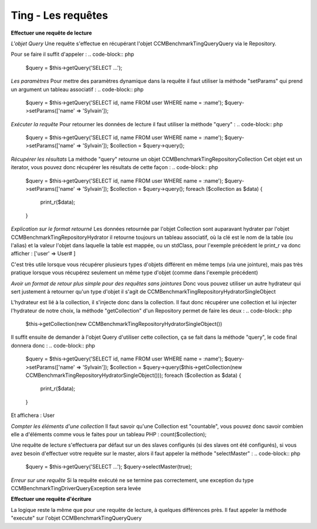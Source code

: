 Ting - Les requêtes
=====================

**Effectuer une requête de lecture**

*L'objet Query*
Une requête s'effectue en récupérant l'objet CCMBenchmark\Ting\Query\Query
via le Repository.

Pour se faire il suffit d'appeler :
.. code-block:: php

  $query = $this->getQuery('SELECT ...');

*Les paramètres*
Pour mettre des paramètres dynamique dans la requête il faut utiliser la méthode
"setParams" qui prend un argument un tableau associatif :
.. code-block:: php

  $query = $this->getQuery('SELECT id, name FROM user WHERE name = :name');
  $query->setParams(['name' => 'Sylvain']);

*Exécuter la requête*
Pour retourner les données de lecture il faut utiliser la méthode "query" :
.. code-block:: php

  $query = $this->getQuery('SELECT id, name FROM user WHERE name = :name');
  $query->setParams(['name' => 'Sylvain']);
  $collection = $query->query();

*Récupérer les résultats*
La méthode "query" retourne un objet CCMBenchmark\Ting\Repository\Collection
Cet objet est un iterator, vous pouvez donc récupérer les résultats de cette façon :
.. code-block:: php

  $query = $this->getQuery('SELECT id, name FROM user WHERE name = :name');
  $query->setParams(['name' => 'Sylvain']);
  $collection = $query->query();
  foreach ($collection as $data) {
      print_r($data);
  }

*Explication sur le format retourné*
Les données retournée par l'objet Collection sont auparavant hydrater par l'objet
CCMBenchmark\Ting\Repository\Hydrator il retourne toujours un tableau associatif, où la clé est le nom de la table (ou l'alias) et la valeur l'objet dans laquelle la table est mappée, ou un stdClass, pour l'exemple précédent le print_r va donc afficher :
['user' => User# ]

C'est très utile lorsque vous récupérer plusieurs types d'objets différent en même temps (via une jointure), mais pas très pratique lorsque vous récupérez seulement un même type d'objet (comme dans l'exemple précédent)

*Avoir un format de retour plus simple pour des requêtes sans jointures*
Donc vous pouvez utiliser un autre hydrateur qui sert justement à retourner qu'un type d'objet il s'agit de CCMBenchmark\Ting\Repository\HydratorSingleObject

L'hydrateur est lié à la collection, il s'injecte donc dans la collection.
Il faut donc récupérer une collection et lui injecter l'hydrateur de notre choix, la méthode "getCollection" d'un Repository permet de faire les deux :
.. code-block:: php

  $this->getCollection(new CCMBenchmark\Ting\Repository\HydratorSingleObject())

Il suffit ensuite de demander à l'objet Query d'utiliser cette collection, ça se fait dans la méthode "query", le code final donnera donc :
.. code-block:: php

  $query = $this->getQuery('SELECT id, name FROM user WHERE name = :name');
  $query->setParams(['name' => 'Sylvain']);
  $collection = $query->query($this->getCollection(new CCMBenchmark\Ting\Repository\HydratorSingleObject()));
  foreach ($collection as $data) {
      print_r($data);
  }
Et affichera :
User

*Compter les éléments d'une collection*
Il faut savoir qu'une Collection est "countable", vous pouvez donc savoir combien elle a d'éléments comme vous le faites pour un tableau PHP : count($collection);

Une requête de lecture s'effectuera par défaut sur un des slaves configurés (si des slaves ont été configurés), si vous avez besoin
d'effectuer votre requête sur le master, alors il faut appeler la méthode "selectMaster" :
.. code-block:: php

  $query = $this->getQuery('SELECT ...');
  $query->selectMaster(true);

*Erreur sur une requête*
Si la requête exécuté ne se termine pas correctement, une exception du type CCMBenchmark\Ting\Driver\QueryException sera levée


**Effectuer une requête d'écriture**

La logique reste la même que pour une requête de lecture, à quelques différences près.
Il faut appeler la méthode "execute" sur l'objet CCMBenchmark\Ting\Query\Query
